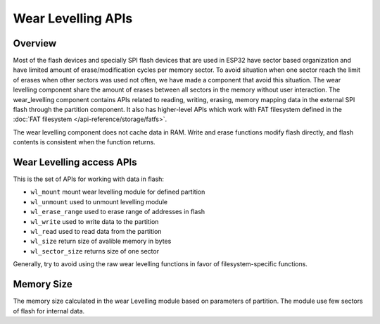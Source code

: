 Wear Levelling APIs
===================

Overview
--------
Most of the flash devices and specially SPI flash devices that are used in ESP32
have sector based organization and have limited amount of erase/modification cycles 
per memory sector. To avoid situation when one sector reach the limit of erases when 
other sectors was used not often, we have made a component that avoid this situation.
The wear levelling component share the amount of erases between all sectors in the 
memory without user interaction.
The wear_levelling component contains APIs related to reading, writing, erasing,
memory mapping data in the external SPI flash through the partition component. It 
also has higher-level APIs which work with FAT filesystem defined in 
the :doc:`FAT filesystem </api-reference/storage/fatfs>`.

The wear levelling component does not cache data in RAM. Write and erase functions 
modify flash directly, and flash contents is consistent when the function returns.


Wear Levelling access APIs
--------------------------

This is the set of APIs for working with data in flash:

- ``wl_mount`` mount wear levelling module for defined partition
- ``wl_unmount`` used to unmount levelling module
- ``wl_erase_range`` used to erase range of addresses in flash
- ``wl_write`` used to write data to the partition
- ``wl_read`` used to read data from the partition
- ``wl_size`` return size of avalible memory in bytes
- ``wl_sector_size`` returns size of one sector

Generally, try to avoid using the raw wear levelling functions in favor of
filesystem-specific functions.

Memory Size
-----------

The memory size calculated in the wear Levelling module based on parameters of 
partition. The module use few sectors of flash for internal data.

